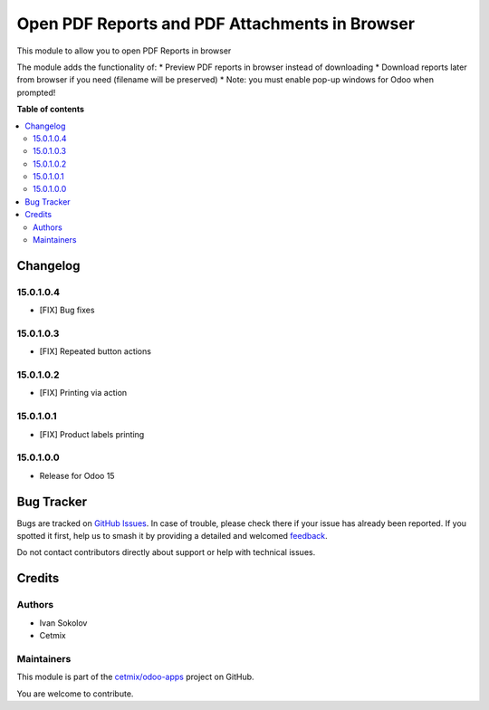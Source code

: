 ===============================================
Open PDF Reports and PDF Attachments in Browser
===============================================

.. 
   !!!!!!!!!!!!!!!!!!!!!!!!!!!!!!!!!!!!!!!!!!!!!!!!!!!!
   !! This file is generated by oca-gen-addon-readme !!
   !! changes will be overwritten.                   !!
   !!!!!!!!!!!!!!!!!!!!!!!!!!!!!!!!!!!!!!!!!!!!!!!!!!!!
   !! source digest: sha256:b95cfbf217785c4fb5cdcc37507abc96aeff51f38792d89b95fc51d27be36b0e
   !!!!!!!!!!!!!!!!!!!!!!!!!!!!!!!!!!!!!!!!!!!!!!!!!!!!

.. |badge1| image:: https://img.shields.io/badge/maturity-Beta-yellow.png
    :target: https://odoo-community.org/page/development-status
    :alt: Beta
.. |badge2| image:: https://img.shields.io/badge/licence-LGPL--3-blue.png
    :target: http://www.gnu.org/licenses/lgpl-3.0-standalone.html
    :alt: License: LGPL-3
.. |badge3| image:: https://img.shields.io/badge/github-cetmix%2Fodoo--apps-lightgray.png?logo=github
    :target: https://github.com/cetmix/odoo-apps/tree/15.0/prt_report_attachment_preview
    :alt: cetmix/odoo-apps

|badge1| |badge2| |badge3|

This module to allow you to open PDF Reports in browser

The module adds the functionality of:
* Preview PDF reports in browser instead of downloading
* Download reports later from browser if you need (filename will be preserved)
* Note: you must enable pop-up windows for Odoo when prompted!

**Table of contents**

.. contents::
   :local:

Changelog
=========

15.0.1.0.4
~~~~~~~~~~~~~~~~~~~~~~~

* [FIX] Bug fixes

15.0.1.0.3
~~~~~~~~~~~~~~~~~~~~~~~

* [FIX] Repeated button actions

15.0.1.0.2
~~~~~~~~~~~~~~~~~~~~~~~

* [FIX] Printing via action

15.0.1.0.1
~~~~~~~~~~~~~~~~~~~~~~~

* [FIX] Product labels printing

15.0.1.0.0
~~~~~~~~~~~~~~~~~~~~~~~

* Release for Odoo 15

Bug Tracker
===========

Bugs are tracked on `GitHub Issues <https://github.com/cetmix/odoo-apps/issues>`_.
In case of trouble, please check there if your issue has already been reported.
If you spotted it first, help us to smash it by providing a detailed and welcomed
`feedback <https://github.com/cetmix/odoo-apps/issues/new?body=module:%20prt_report_attachment_preview%0Aversion:%2015.0%0A%0A**Steps%20to%20reproduce**%0A-%20...%0A%0A**Current%20behavior**%0A%0A**Expected%20behavior**>`_.

Do not contact contributors directly about support or help with technical issues.

Credits
=======

Authors
~~~~~~~

* Ivan Sokolov
* Cetmix

Maintainers
~~~~~~~~~~~

This module is part of the `cetmix/odoo-apps <https://github.com/cetmix/odoo-apps/tree/15.0/prt_report_attachment_preview>`_ project on GitHub.

You are welcome to contribute.
